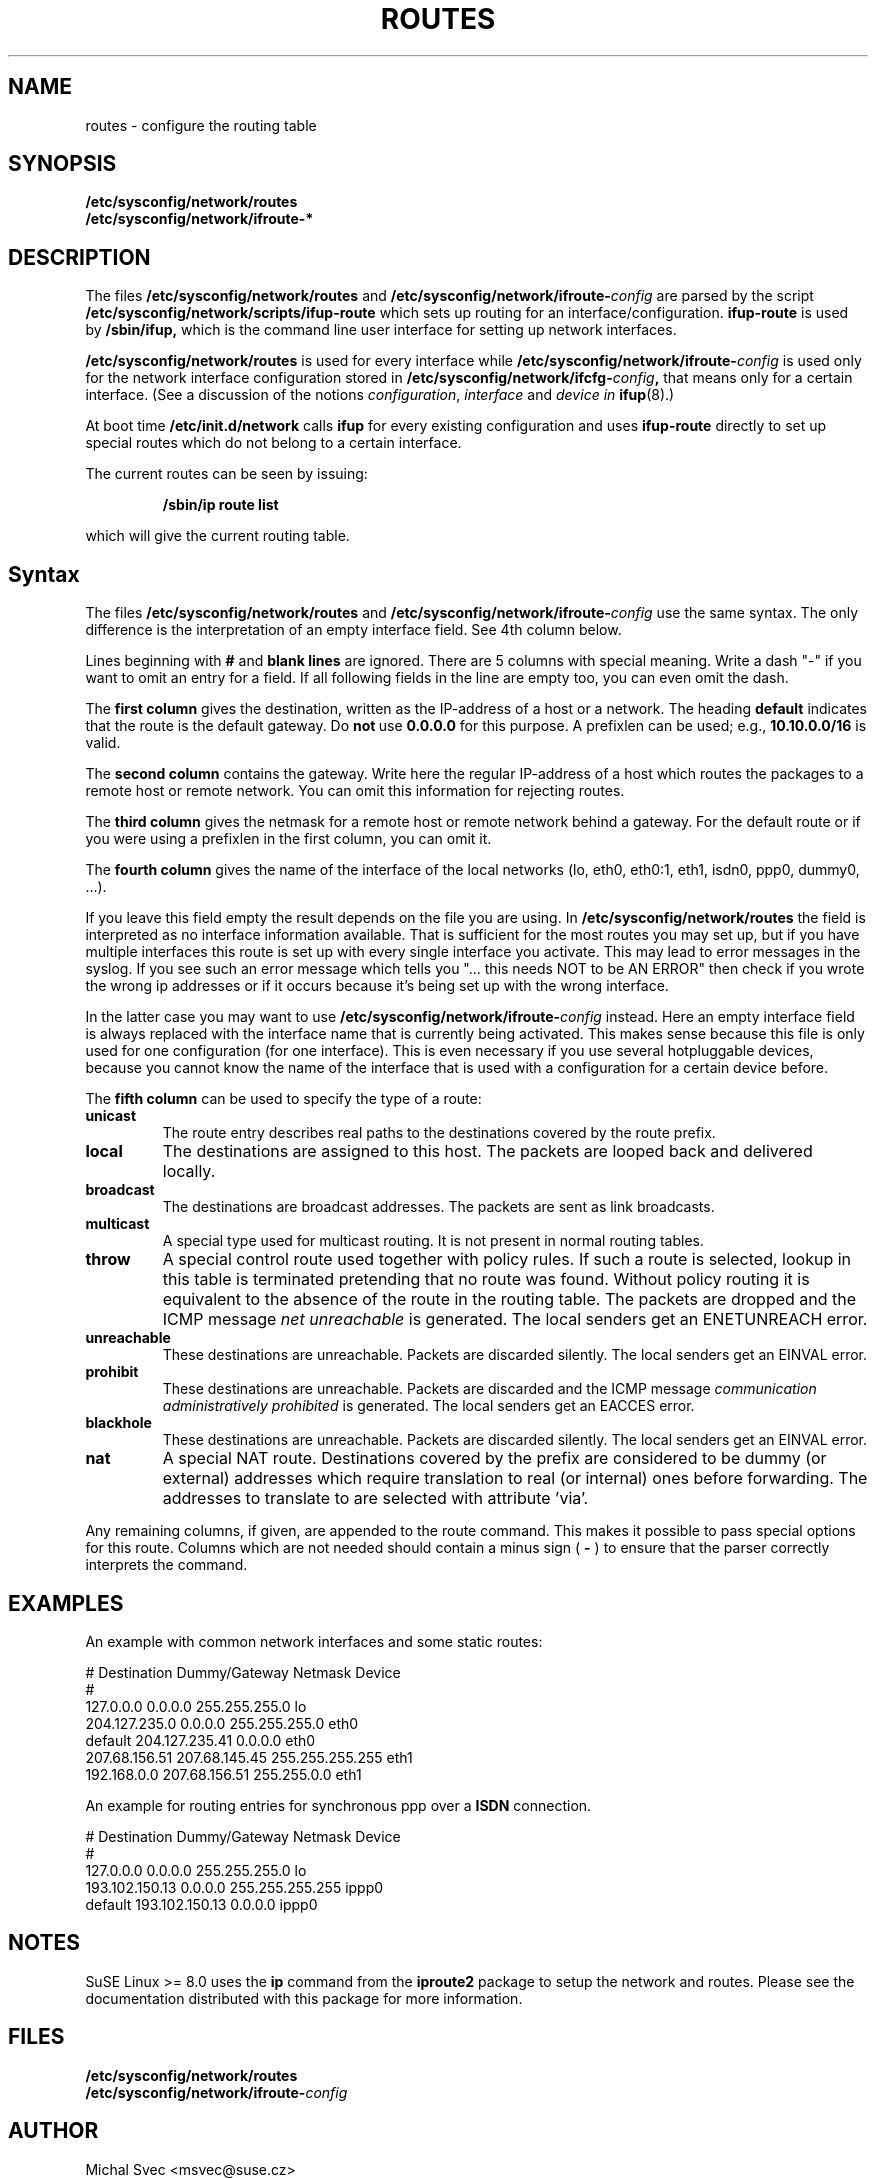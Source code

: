 .\"
.\" SuSE man page route.conf
.\" Copyright (c) 2002 SuSE Linux AG, Nuernberg, Germany.
.\" please send bugfixes or comments to <http://www.suse.de/feedback>.
.\"
.\" Author: Mads Martin Joergensen <mmj@suse.de>
.\"
.\"
.TH ROUTES 5 "January 2003" "sysconfig" "Network configuration"
.\"
.SH NAME
.\"
routes \- configure the routing table
.SH SYNOPSIS
.B /etc/sysconfig/network/routes
.br
.BI /etc/sysconfig/network/ifroute-*
.\"
.SH DESCRIPTION
The files
.B /etc/sysconfig/network/routes
and
.BI /etc/sysconfig/network/ifroute- config
are parsed by the script
.B /etc/sysconfig/network/scripts/ifup-route
which sets up routing for an interface/configuration.
.B ifup-route
is used by
.B /sbin/ifup, 
which is the command line user interface for setting up network interfaces.
.PP
.B /etc/sysconfig/network/routes 
is used for every interface while
.BI /etc/sysconfig/network/ifroute- config
is used only for the network interface configuration stored in 
.BI /etc/sysconfig/network/ifcfg- config , 
that means only for a certain interface. (See a discussion of the notions
.IR configuration ,
.I interface
and
.I device in
.BR ifup (8).)
.PP
At boot time
.B /etc/init.d/network 
calls
.B ifup
for every existing configuration and uses
.B ifup-route
directly to set
up special routes which do not belong to a certain interface.

The current routes can be seen by issuing:
.PP
.RS
.B /sbin/ip\ route\ list
.RE
.PP
which will give the current routing table.
.\"
.SH Syntax
The files
.B /etc/sysconfig/network/routes
and
.BI /etc/sysconfig/network/ifroute- config
use the same syntax. The only difference is the interpretation of an empty
interface field. See 4th column below.

Lines beginning with
.B #
and 
.B blank lines 
are ignored. There are 5 columns with special meaning.
Write a dash "-" if you want to omit an entry for a field. If all following
fields in the line are empty too, you can even omit the dash.

The
.B first column 
gives the destination, written as the IP-address of
a host or a network. The heading
.B default
indicates that the route is the default gateway. Do
.BR not\  use\  0.0.0.0
for this purpose. A prefixlen can be used; e.g.,
.B 10.10.0.0/16
is valid.

The
.B second column 
contains the gateway. Write here the regular IP-address of a
host which routes the packages to a remote host or remote network. You can omit
this information for rejecting routes.

The 
.B third column 
gives the netmask for a remote
host or remote network behind a gateway.
For the default route or if you were using
a prefixlen in the first column, you can omit it.

The 
.B fourth column 
gives the name of the interface
of the local networks (lo, eth0, eth0:1, eth1, isdn0, ppp0, dummy0, ...).

If you leave this field empty the result depends on the file you are using. In
.B /etc/sysconfig/network/routes
the field is interpreted as no interface information available. That is
sufficient for the most routes you may set up, but if you have multiple
interfaces this route is set up
with every single interface you activate. This may lead to error messages in the
syslog. If you see such an error message which tells you "... this needs NOT to
be AN ERROR" then check if you wrote the wrong ip
addresses or if it occurs because it's being set up with the wrong interface.

In the latter case you may want to use
.BI /etc/sysconfig/network/ifroute- config
instead. Here an empty interface field is always replaced with the interface
name that is currently being activated. This makes sense because this file is
only used for one configuration (for one interface). This is even necessary if
you use several hotpluggable devices, because you cannot know the name of the
interface that is used with a configuration for a certain device before.


The
.B fifth column 
can be used to specify the type of a route:
.TP
.B
unicast
The route entry describes real paths to the destinations covered by the route
prefix.
.TP
.B
local
The destinations are assigned to this host. The packets are looped back and
delivered locally.
.TP
.B
broadcast
The destinations are broadcast addresses. The packets are sent as link
broadcasts.
.TP
.B
multicast
A special type used for multicast routing. It is not present in normal routing
tables.
.TP
.B
throw
A special control route used together with policy rules. If such a route is
selected, lookup in this table is terminated pretending that no route was
found. Without policy routing it is equivalent to the absence of the route in
the routing table. The packets are dropped and the ICMP message
.I
net unreachable
is generated. The local senders get an ENETUNREACH error.
.TP
.B
unreachable
These destinations are unreachable. Packets are discarded silently. The local
senders get an EINVAL error.
.TP
.B
prohibit
These destinations are unreachable. Packets are discarded and the ICMP message
.I
communication administratively prohibited
is generated. The local senders get an EACCES error.
.TP
.B
blackhole
These destinations are unreachable. Packets are discarded silently. The local
senders get an EINVAL error.
.TP
.B
nat
A special NAT route. Destinations covered by the prefix are considered to be
dummy (or external) addresses which require translation to real (or internal)
ones before forwarding. The addresses to translate to are selected with
attribute 'via'.
.PP
Any remaining columns, if given, are appended to the route command.  This
makes it possible to pass special options for this route. Columns
which are not needed should contain a minus sign (
.B -
) to ensure that the parser correctly interprets the command.
.\"
.SH EXAMPLES
.PP
An example with common network interfaces and some static routes:
.sp
.nf
.ne 7
# Destination     Dummy/Gateway     Netmask            Device
#
127.0.0.0         0.0.0.0           255.255.255.0      lo
204.127.235.0     0.0.0.0           255.255.255.0      eth0
default           204.127.235.41    0.0.0.0            eth0
207.68.156.51     207.68.145.45     255.255.255.255    eth1
192.168.0.0       207.68.156.51     255.255.0.0        eth1

.fi
.PP
An example for routing entries for synchronous ppp over a
.B ISDN
connection.
.sp
.nf
.ne 5
# Destination     Dummy/Gateway     Netmask            Device
#
127.0.0.0         0.0.0.0           255.255.255.0      lo
193.102.150.13    0.0.0.0           255.255.255.255    ippp0
default           193.102.150.13    0.0.0.0            ippp0

.fi
.PP
.\"
.SH NOTES
SuSE Linux >= 8.0 uses the
.B ip
command from the
.B iproute2
package to setup the network and routes.  Please see the documentation 
distributed with this package for more information.
.SH FILES
.B /etc/sysconfig/network/routes
.br
.BI /etc/sysconfig/network/ifroute- config
.\"
.SH AUTHOR
.nf
Michal Svec <msvec@suse.cz>
Christian Zoz <zoz@suse.de>
Mads Martin Joergensen <mmj@suse.de>
.fi
.br

Thanks to Werner Fink <werner@suse.de> for the old route.conf(5).
.BR
Parts of the
.B
ip
reference by Alexey Kuznetsov <kuznet@ms2.inr.ac.ru> were also used.
.SH SEE ALSO
.BR init.d (7),
.BR init (8),
.BR inittab (5),
the\ documentation\ for\ the\ 
.B iproute2
package and the
.I SuSE Linux
handbook, chapter
.IR The\ SuSE\ boot\ concept .
